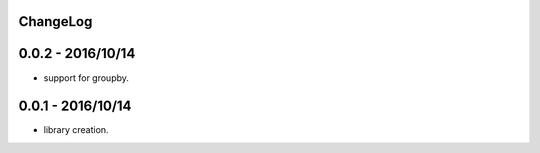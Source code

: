 ChangeLog
=========

0.0.2 - 2016/10/14
==================

- support for groupby.

0.0.1 - 2016/10/14
==================

- library creation.

